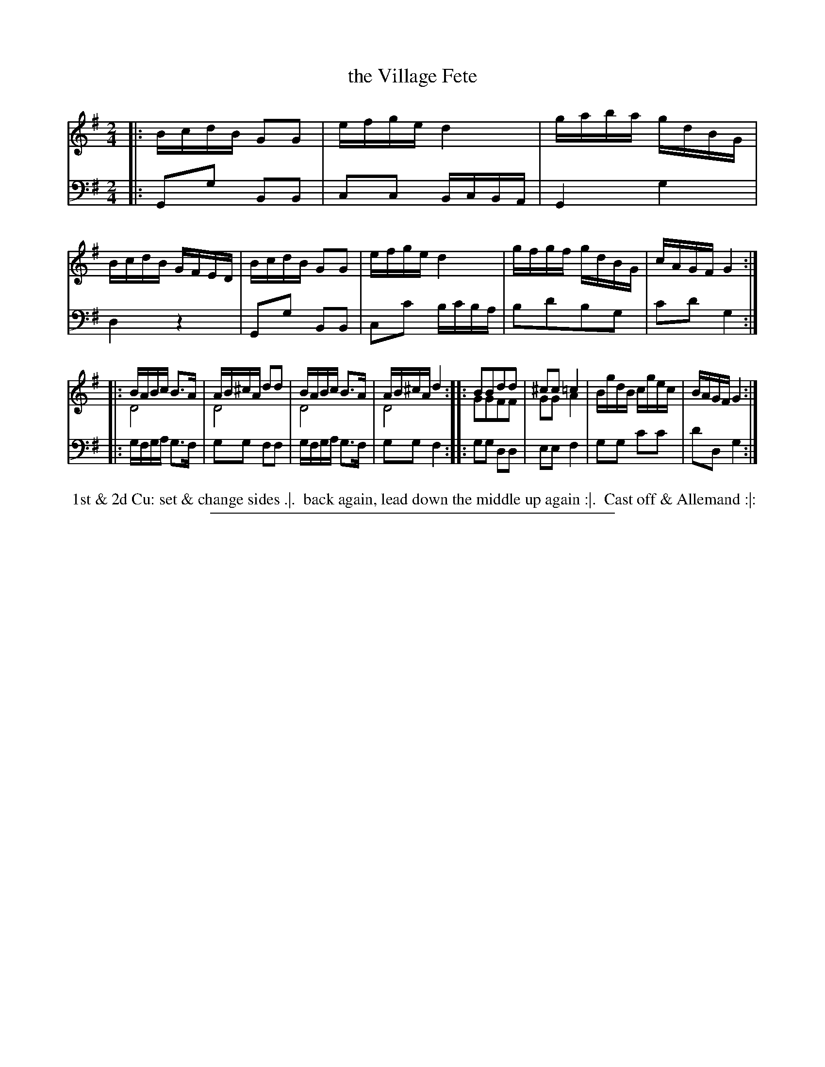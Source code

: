 X: 11
T: the Village Fete
%R: reel
N: This is version 2, for ABC software that understands voice overlays.
B: Thompson "A Favourite Collection of Country Dances 1800", p.11
F: https://deriv.nls.uk/dcn23/1205/2168/120521683.23.pdf
Z: 2019 John Chambers <jc:trillian.mit.edu>
M: 2/4
L: 1/16
K: G
% - - - - - - - - - - - - - - - - - - - - - - - - - - - - -
% Voice 1 formatted for a US-letter/A4 page size.
V: 1
|:\
BcdB G2G2 | efge d4 | gaba gdBG | BcdB GFED |\
BcdB G2G2 | efge d4 | gfgf gdBG | cAGF G4 :|
|:\
BABc B3A & D8 | AB^cA d2d2 & D8 | BABc B3A & D8 | AB^cA d4 & D8 ::\
B2B2d2d2 & G2G2F2F2 | ^c2c2 =c4 & G2G2 A4 | BgdB cgec | BAGF G4 :|
% - - - - - - - - - - - - - - - - - - - - - - - - - - - - -
% Voice 2 preserves the original staff breaks.
V: 2 clef=bass middle=d
|:\
G2g2 B2B2 | c2c2 BcBA | G4 g4 | d4 z4 |\
G2g2 B2B2 | c2c'2 bc'ba | b2d'2b2g2 | c'2d'2 g4 :|
|:\
gfga g3f | g2g2 f2f2 | gfga g3f | g2g2 f4 ::\
g2g2 d2d2 | e2e2 f4 | g2g2 c'2c'2 | d'2d2 g4 :|
% - - - - - - - - - - - - - - - - - - - - - - - - - - - - -
%%begintext align
%% 1st & 2d Cu: set & change sides .|.
%% back again, lead down the middle up again :|.
%% Cast off & Allemand :|:
%%endtext
%%sep 2 2 400

